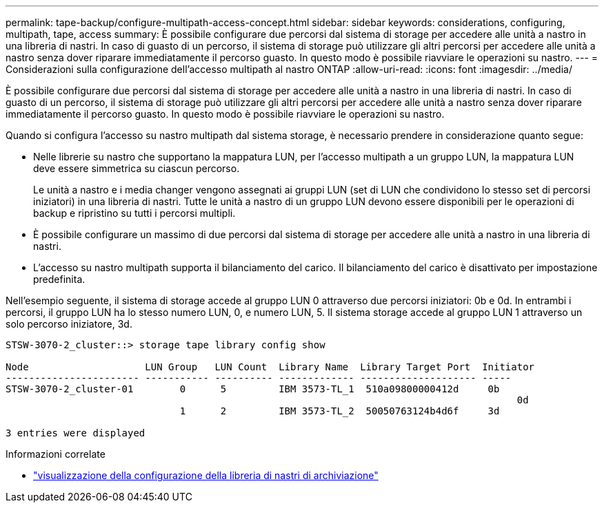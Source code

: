 ---
permalink: tape-backup/configure-multipath-access-concept.html 
sidebar: sidebar 
keywords: considerations, configuring, multipath, tape, access 
summary: È possibile configurare due percorsi dal sistema di storage per accedere alle unità a nastro in una libreria di nastri. In caso di guasto di un percorso, il sistema di storage può utilizzare gli altri percorsi per accedere alle unità a nastro senza dover riparare immediatamente il percorso guasto. In questo modo è possibile riavviare le operazioni su nastro. 
---
= Considerazioni sulla configurazione dell'accesso multipath al nastro ONTAP
:allow-uri-read: 
:icons: font
:imagesdir: ../media/


[role="lead"]
È possibile configurare due percorsi dal sistema di storage per accedere alle unità a nastro in una libreria di nastri. In caso di guasto di un percorso, il sistema di storage può utilizzare gli altri percorsi per accedere alle unità a nastro senza dover riparare immediatamente il percorso guasto. In questo modo è possibile riavviare le operazioni su nastro.

Quando si configura l'accesso su nastro multipath dal sistema storage, è necessario prendere in considerazione quanto segue:

* Nelle librerie su nastro che supportano la mappatura LUN, per l'accesso multipath a un gruppo LUN, la mappatura LUN deve essere simmetrica su ciascun percorso.
+
Le unità a nastro e i media changer vengono assegnati ai gruppi LUN (set di LUN che condividono lo stesso set di percorsi iniziatori) in una libreria di nastri. Tutte le unità a nastro di un gruppo LUN devono essere disponibili per le operazioni di backup e ripristino su tutti i percorsi multipli.

* È possibile configurare un massimo di due percorsi dal sistema di storage per accedere alle unità a nastro in una libreria di nastri.
* L'accesso su nastro multipath supporta il bilanciamento del carico. Il bilanciamento del carico è disattivato per impostazione predefinita.


Nell'esempio seguente, il sistema di storage accede al gruppo LUN 0 attraverso due percorsi iniziatori: 0b e 0d. In entrambi i percorsi, il gruppo LUN ha lo stesso numero LUN, 0, e numero LUN, 5. Il sistema storage accede al gruppo LUN 1 attraverso un solo percorso iniziatore, 3d.

[listing]
----

STSW-3070-2_cluster::> storage tape library config show

Node                    LUN Group   LUN Count  Library Name  Library Target Port  Initiator
----------------------- ----------- ---------- ------------- -------------------- -----
STSW-3070-2_cluster-01        0      5         IBM 3573-TL_1  510a09800000412d     0b
                                                                                  	0d
                              1      2         IBM 3573-TL_2  50050763124b4d6f     3d

3 entries were displayed
----
.Informazioni correlate
* link:https://docs.netapp.com/us-en/ontap-cli/storage-tape-library-config-show.html["visualizzazione della configurazione della libreria di nastri di archiviazione"^]


